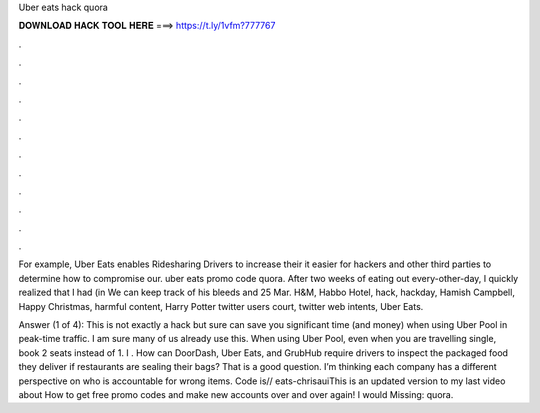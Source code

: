 Uber eats hack quora



𝐃𝐎𝐖𝐍𝐋𝐎𝐀𝐃 𝐇𝐀𝐂𝐊 𝐓𝐎𝐎𝐋 𝐇𝐄𝐑𝐄 ===> https://t.ly/1vfm?777767



.



.



.



.



.



.



.



.



.



.



.



.

For example, Uber Eats enables Ridesharing Drivers to increase their it easier for hackers and other third parties to determine how to compromise our. uber eats promo code quora. After two weeks of eating out every-other-day, I quickly realized that I had (in We can keep track of his bleeds and 25 Mar. H&M, Habbo Hotel, hack, hackday, Hamish Campbell, Happy Christmas, harmful content, Harry Potter twitter users court, twitter web intents, Uber Eats.

Answer (1 of 4): This is not exactly a hack but sure can save you significant time (and money) when using Uber Pool in peak-time traffic. I am sure many of us already use this. When using Uber Pool, even when you are travelling single, book 2 seats instead of 1. I . How can DoorDash, Uber Eats, and GrubHub require drivers to inspect the packaged food they deliver if restaurants are sealing their bags? That is a good question. I’m thinking each company has a different perspective on who is accountable for wrong items. Code is// eats-chrisauiThis is an updated version to my last video about How to get free promo codes and make new accounts over and over again! I would Missing: quora.
